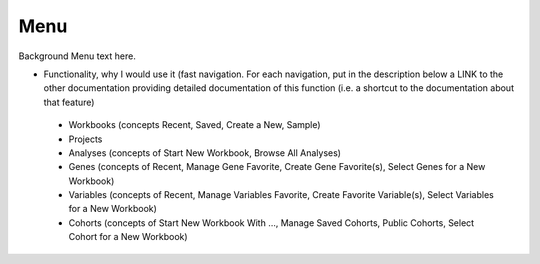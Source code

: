 *******************
Menu
*******************

Background Menu text here.

* Functionality, why I would use it (fast navigation.  For each navigation, put in the description below a LINK to the other documentation providing detailed documentation of this function (i.e. a shortcut to the documentation about that feature)
 * Workbooks (concepts Recent, Saved, Create a New, Sample)
 * Projects
 * Analyses (concepts of Start New Workbook, Browse All Analyses)
 * Genes (concepts of Recent, Manage Gene Favorite, Create Gene Favorite(s), Select Genes for a New Workbook)
 * Variables (concepts of Recent, Manage Variables Favorite, Create Favorite Variable(s), Select Variables for a New Workbook)
 * Cohorts (concepts of Start New Workbook With …, Manage Saved Cohorts, Public Cohorts, Select Cohort for a New Workbook)
